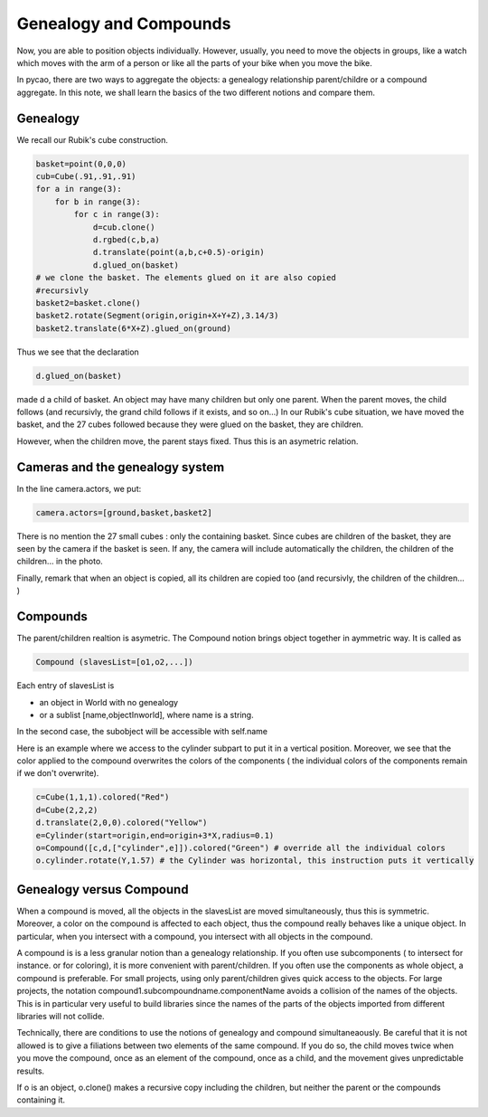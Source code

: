**************************
Genealogy and Compounds
**************************

Now, you are able to position objects individually. However, usually,
you need to move the objects in groups, like a watch which moves with
the arm of a person or like all the parts of your bike when you move
the bike.

In pycao, there are two ways to aggregate the objects:
a genealogy relationship parent/childre or a compound aggregate. 
In this note, we shall learn the basics of 
the two different notions and compare them. 

Genealogy
-----------------

We recall our  Rubik's cube construction.

.. image:: ./docPictures/rubik.png

.. code-block :: python

    basket=point(0,0,0)
    cub=Cube(.91,.91,.91)
    for a in range(3):
        for b in range(3):
            for c in range(3):
                d=cub.clone()
                d.rgbed(c,b,a)
                d.translate(point(a,b,c+0.5)-origin)
                d.glued_on(basket)
    # we clone the basket. The elements glued on it are also copied
    #recursivly	      
    basket2=basket.clone()
    basket2.rotate(Segment(origin,origin+X+Y+Z),3.14/3)
    basket2.translate(6*X+Z).glued_on(ground)

   
Thus we see that
the declaration 

.. code-block:: python
    	      
              d.glued_on(basket)

made d a child of  basket. An object may have  many children but only
one parent. When the parent moves, the child follows (and recursivly,
the grand child follows if it exists, and so on...)
In our Rubik's cube situation, we have moved the basket,
and the 27 cubes followed because they were glued on the basket, they
are children.

However, when the children move, the parent stays fixed. Thus this is
an asymetric relation. 


Cameras and the genealogy system
---------------------------------------------------------------


In the line camera.actors, we put:

.. code-block:: python

   camera.actors=[ground,basket,basket2]
   
There is no mention the 27 small cubes : only the containing basket. Since cubes are children 
of the basket, they are seen by the camera if the basket is seen. 
If any, the camera will include automatically the children, 
the children of the children... in the photo. 

Finally, remark that when an object is copied, all its children are
copied too (and recursivly, the children of the children... )

Compounds
--------------------------

The parent/children realtion is asymetric. The Compound notion
brings object together in aymmetric way. It is called as

.. code-block:: python

       Compound (slavesList=[o1,o2,...])

Each entry of  slavesList is

- an object in World with no genealogy
- or a sublist [name,objectInworld], where name is a string. 

In the second case, the subobject will be accessible with self.name

Here is an example where we access to the cylinder subpart to
put it in a vertical position.
Moreover, we see that the color applied to the
compound overwrites the colors of the components ( the
individual colors of  the components remain if we don't overwrite).

.. image:: ./docPictures/parentCompound.png
	   
.. code-block :: python 

    c=Cube(1,1,1).colored("Red")
    d=Cube(2,2,2)
    d.translate(2,0,0).colored("Yellow")
    e=Cylinder(start=origin,end=origin+3*X,radius=0.1)
    o=Compound([c,d,["cylinder",e]]).colored("Green") # override all the individual colors
    o.cylinder.rotate(Y,1.57) # the Cylinder was horizontal, this instruction puts it vertically



Genealogy versus Compound
-------------------------------------------------------------

	
When a compound is moved, all the objects in the slavesList are moved
simultaneously, thus this is symmetric. Moreover, a color on the
compound is affected to each object, thus the compound really
behaves like a unique object. In particular, when you intersect
with a compound, you intersect with all objects in the compound. 

A compound is is a less granular notion than a genealogy
relationship. If you often use subcomponents ( to intersect for
instance. or for coloring), it is more convenient with
parent/children. If you often use the components as whole object,  a compound
is preferable. For small projects, using only parent/children
gives quick access to the objects. 
For large projects, the notation
compound1.subcompoundname.componentName
avoids a collision of the names of the objects.
This is in particular very useful to build libraries
since the names of the parts of the objects imported
from different libraries will not collide. 

Technically, there are conditions to use the notions
of genealogy and compound simultaneaously.
Be careful that it is
not allowed is to give a filiations between two elements of the same
compound. If you do so,  the child moves twice when you move the compound,
once as an element of the compound, once as a child, and the movement
gives unpredictable results. 

	
If o is an object, o.clone() makes a recursive copy including the
children, but neither the parent or the compounds containing it. 
